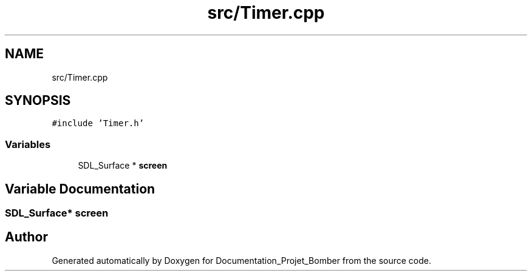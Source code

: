 .TH "src/Timer.cpp" 3 "Mon May 10 2021" "Documentation_Projet_Bomber" \" -*- nroff -*-
.ad l
.nh
.SH NAME
src/Timer.cpp
.SH SYNOPSIS
.br
.PP
\fC#include 'Timer\&.h'\fP
.br

.SS "Variables"

.in +1c
.ti -1c
.RI "SDL_Surface * \fBscreen\fP"
.br
.in -1c
.SH "Variable Documentation"
.PP 
.SS "SDL_Surface* screen"

.SH "Author"
.PP 
Generated automatically by Doxygen for Documentation_Projet_Bomber from the source code\&.
